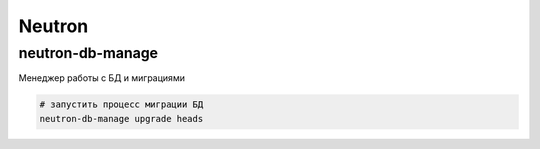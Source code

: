 Neutron
=======

neutron-db-manage
-----------------

Менеджер работы с БД и миграциями

.. code-block:: shell

    # запустить процесс миграции БД
    neutron-db-manage upgrade heads